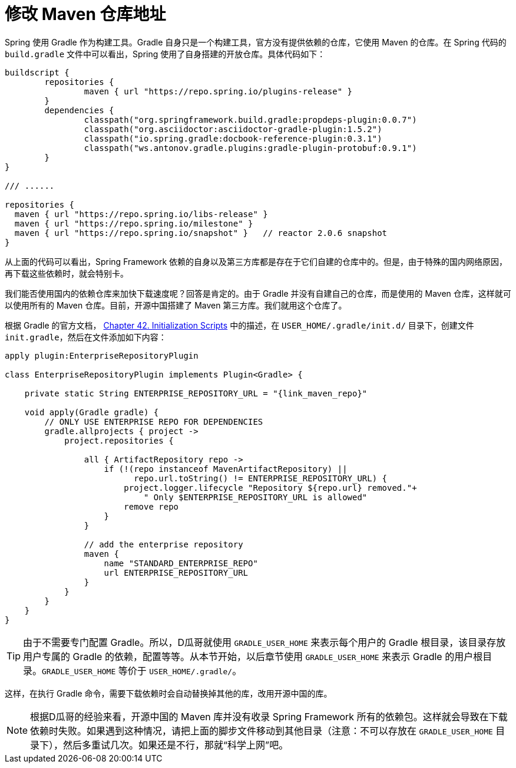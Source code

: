[#change-maven-repo-url]
= 修改 Maven 仓库地址

Spring 使用 Gradle 作为构建工具。Gradle 自身只是一个构建工具，官方没有提供依赖的仓库，它使用 Maven 的仓库。在 Spring 代码的 `build.gradle` 文件中可以看出，Spring 使用了自身搭建的开放仓库。具体代码如下：

[source,groovy,{source_attr}]
----
buildscript {
	repositories {
		maven { url "https://repo.spring.io/plugins-release" }
	}
	dependencies {
		classpath("org.springframework.build.gradle:propdeps-plugin:0.0.7")
		classpath("org.asciidoctor:asciidoctor-gradle-plugin:1.5.2")
		classpath("io.spring.gradle:docbook-reference-plugin:0.3.1")
		classpath("ws.antonov.gradle.plugins:gradle-plugin-protobuf:0.9.1")
	}
}

/// ......

repositories {
  maven { url "https://repo.spring.io/libs-release" }
  maven { url "https://repo.spring.io/milestone" }
  maven { url "https://repo.spring.io/snapshot" }   // reactor 2.0.6 snapshot
}
----

从上面的代码可以看出，Spring Framework 依赖的自身以及第三方库都是存在于它们自建的仓库中的。但是，由于特殊的国内网络原因，再下载这些依赖时，就会特别卡。

我们能否使用国内的依赖仓库来加快下载速度呢？回答是肯定的。由于 Gradle 并没有自建自己的仓库，而是使用的 Maven 仓库，这样就可以使用所有的 Maven 仓库。目前，开源中国搭建了 Maven 第三方库。我们就用这个仓库了。

根据 Gradle 的官方文档， https://docs.gradle.org/current/userguide/init_scripts.html[Chapter 42. Initialization Scripts] 中的描述，在 `USER_HOME/.gradle/init.d/` 目录下，创建文件 `init.gradle`，然后在文件添加如下内容：

[source,groovy,{source_attr}]
----
apply plugin:EnterpriseRepositoryPlugin

class EnterpriseRepositoryPlugin implements Plugin<Gradle> {

    private static String ENTERPRISE_REPOSITORY_URL = "{link_maven_repo}"

    void apply(Gradle gradle) {
        // ONLY USE ENTERPRISE REPO FOR DEPENDENCIES
        gradle.allprojects { project ->
            project.repositories {

                all { ArtifactRepository repo ->
                    if (!(repo instanceof MavenArtifactRepository) ||
                          repo.url.toString() != ENTERPRISE_REPOSITORY_URL) {
                        project.logger.lifecycle "Repository ${repo.url} removed."+
                            " Only $ENTERPRISE_REPOSITORY_URL is allowed"
                        remove repo
                    }
                }

                // add the enterprise repository
                maven {
                    name "STANDARD_ENTERPRISE_REPO"
                    url ENTERPRISE_REPOSITORY_URL
                }
            }
        }
    }
}
----

TIP: 由于不需要专门配置 Gradle。所以，D瓜哥就使用 `GRADLE_USER_HOME` 来表示每个用户的 Gradle 根目录，该目录存放用户专属的 Gradle 的依赖，配置等等。从本节开始，以后章节使用 `GRADLE_USER_HOME` 来表示 Gradle 的用户根目录。`GRADLE_USER_HOME` 等价于 `USER_HOME/.gradle/`。

这样，在执行 Gradle 命令，需要下载依赖时会自动替换掉其他的库，改用开源中国的库。

NOTE: 根据D瓜哥的经验来看，开源中国的 Maven 库并没有收录 Spring Framework 所有的依赖包。这样就会导致在下载依赖时失败。如果遇到这种情况，请把上面的脚步文件移动到其他目录（注意：不可以存放在 `GRADLE_USER_HOME` 目录下），然后多重试几次。如果还是不行，那就“科学上网”吧。
